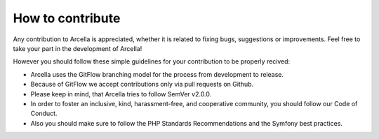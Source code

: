How to contribute
*****************

Any contribution to Arcella is appreciated, whether it is related to fixing bugs, suggestions or improvements. Feel free to take your part in the development of Arcella!

However you should follow these simple guidelines for your contribution to be properly recived:

* Arcella uses the GitFlow branching model for the process from development to release.
* Because of GitFlow we accept contributions only via pull requests on Github.
* Please keep in mind, that Arcella tries to follow SemVer v2.0.0.
* In order to foster an inclusive, kind, harassment-free, and cooperative community, you should follow our Code of Conduct.
* Also you should make sure to follow the PHP Standards Recommendations and the Symfony best practices.
